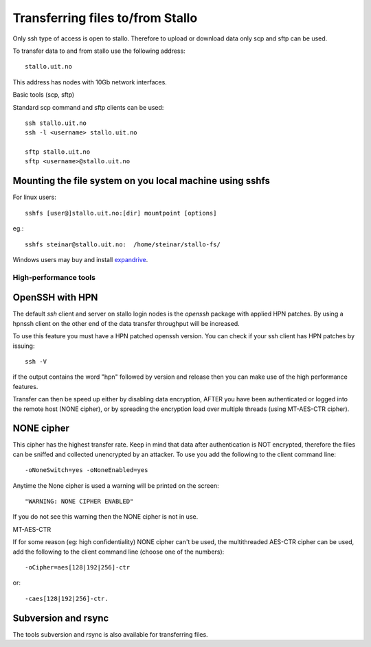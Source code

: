 .. _file_transfer:

=================================
Transferring files to/from Stallo
=================================

Only ssh type of access is open to stallo. Therefore to upload or
download data only scp and sftp can be used.

To transfer data to and from stallo use the following address:

::

    stallo.uit.no

This address has nodes with 10Gb network interfaces.

Basic tools (scp, sftp)

Standard scp command and sftp clients can be used:

::

    ssh stallo.uit.no
    ssh -l <username> stallo.uit.no

    sftp stallo.uit.no
    sftp <username>@stallo.uit.no

Mounting the file system on you local machine using sshfs
---------------------------------------------------------
For linux users::

    sshfs [user@]stallo.uit.no:[dir] mountpoint [options]

eg.::

    sshfs steinar@stallo.uit.no:  /home/steinar/stallo-fs/

Windows users may buy and install
`expandrive <https://www.expandrive.com/windows>`_.


High-performance tools
======================

OpenSSH with HPN
----------------
The default *ssh* client and server on stallo login nodes is the *openssh* package
with applied HPN patches. By using a hpnssh client on the other end of
the data transfer throughput will be increased.

To use this feature you must have a HPN patched openssh version. You can
check if your ssh client has HPN patches by issuing:

::

    ssh -V

if the output contains the word "hpn" followed by version and release
then you can make use of the high performance features.

Transfer can then be speed up either by disabling data encryption, AFTER
you have been authenticated or logged into the remote host (NONE
cipher), or by spreading the encryption load over multiple threads
(using MT-AES-CTR cipher).


NONE cipher
-----------
This cipher has the highest transfer rate. Keep in mind that data after
authentication is NOT encrypted, therefore the files can be sniffed and
collected unencrypted by an attacker. To use you add the following to
the client command line:

::

    -oNoneSwitch=yes -oNoneEnabled=yes

Anytime the None cipher is used a warning will be printed on the screen:

::

    "WARNING: NONE CIPHER ENABLED"

If you do not see this warning then the NONE cipher is not in use.

MT-AES-CTR

If for some reason (eg: high confidentiality) NONE cipher can't be used,
the multithreaded AES-CTR cipher can be used, add the following to the
client command line (choose one of the numbers):

::

    -oCipher=aes[128|192|256]-ctr

or:

::

    -caes[128|192|256]-ctr.


Subversion and rsync
--------------------
The tools subversion and rsync is also available for transferring files.
